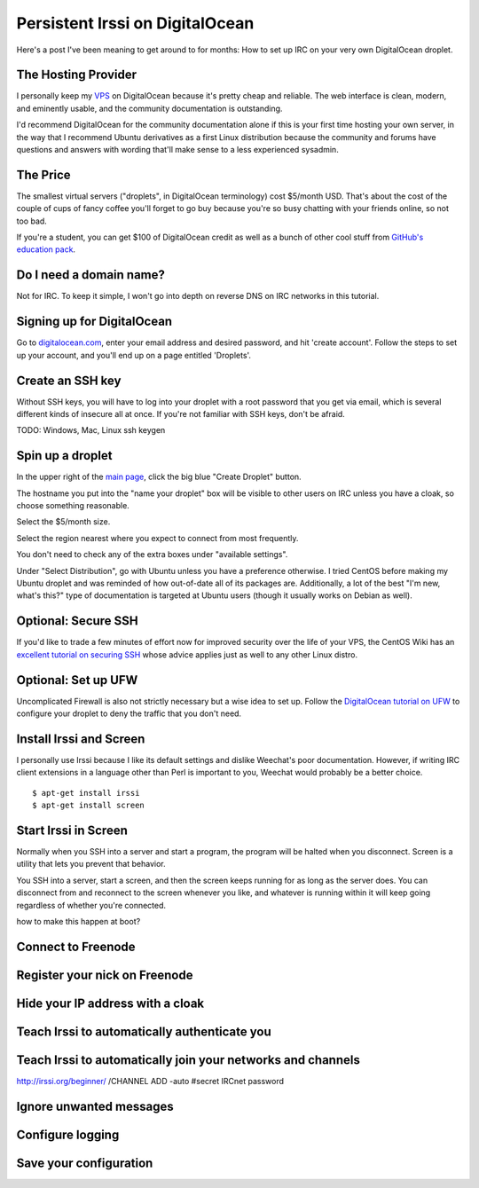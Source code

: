 Persistent Irssi on DigitalOcean
================================

Here's a post I've been meaning to get around to for months: How to set up IRC
on your very own DigitalOcean droplet. 

.. more::

The Hosting Provider
--------------------

I personally keep my `VPS`_ on DigitalOcean because it's pretty cheap and
reliable. The web interface is clean, modern, and eminently usable, and the
community documentation is outstanding. 

I'd recommend DigitalOcean for the community documentation alone if this is
your first time hosting your own server, in the way that I recommend Ubuntu
derivatives as a first Linux distribution because the community and forums
have questions and answers with wording that'll make sense to a less
experienced sysadmin. 
                                                                         

The Price
---------

The smallest virtual servers ("droplets", in DigitalOcean terminology) cost
$5/month USD. That's about the cost of the couple of cups of fancy coffee
you'll forget to go buy because you're so busy chatting with your friends
online, so not too bad. 

If you're a student, you can get $100 of DigitalOcean credit as well as a
bunch of other cool stuff from `GitHub's education pack`_. 

Do I need a domain name?
------------------------

Not for IRC. To keep it simple, I won't go into depth on reverse DNS on IRC
networks in this tutorial. 

Signing up for DigitalOcean
---------------------------

Go to `digitalocean.com <https://www.digitalocean.com/>`_, enter your email
address and desired password, and hit 'create account'. Follow the steps to
set up your account, and you'll end up on a page entitled 'Droplets'. 

Create an SSH key
-----------------

Without SSH keys, you will have to log into your droplet with a root password
that you get via email, which is several different kinds of insecure all at
once. If you're not familiar with SSH keys, don't be afraid. 

TODO: Windows, Mac, Linux ssh keygen


Spin up a droplet
-----------------

In the upper right of the `main page
<https://cloud.digitalocean.com/droplets>`_, click the big blue "Create
Droplet" button. 

The hostname you put into the "name your droplet" box will be visible to other
users on IRC unless you have a cloak, so choose something reasonable.

Select the $5/month size. 

Select the region nearest where you expect to connect from most frequently.

You don't need to check any of the extra boxes under "available settings". 

Under "Select Distribution", go with Ubuntu unless you have a preference
otherwise. I tried CentOS before making my Ubuntu droplet and was reminded of
how out-of-date all of its packages are. Additionally, a lot of the best "I'm
new, what's this?" type of documentation is targeted at Ubuntu users (though
it usually works on Debian as well).

Optional: Secure SSH
--------------------

If you'd like to trade a few minutes of effort now for improved security over
the life of your VPS, the CentOS Wiki has an `excellent tutorial on securing
SSH <http://wiki.centos.org/HowTos/Network/SecuringSSH>`_ whose advice applies
just as well to any other Linux distro.

Optional: Set up UFW
--------------------

Uncomplicated Firewall is also not strictly necessary but a wise idea to set
up. Follow the `DigitalOcean tutorial on UFW
<https://www.digitalocean.com/community/tutorials/how-to-setup-a-firewall-with-ufw-on-an-ubuntu-and-debian-cloud-server>`_
to configure your droplet to deny the traffic that you don't need. 

Install Irssi and Screen
------------------------

I personally use Irssi because I like its default settings and dislike
Weechat's poor documentation. However, if writing IRC client extensions in a
language other than Perl is important to you, Weechat would probably be a
better choice. 

::

    $ apt-get install irssi
    $ apt-get install screen

Start Irssi in Screen
---------------------

Normally when you SSH into a server and start a program, the program will be
halted when you disconnect. Screen is a utility that lets you prevent that
behavior. 

You SSH into a server, start a screen, and then the screen keeps running for
as long as the server does. You can disconnect from and reconnect to the
screen whenever you like, and whatever is running within it will keep going
regardless of whether you're connected. 

how to make this happen at boot?

Connect to Freenode
-------------------



Register your nick on Freenode
------------------------------

Hide your IP address with a cloak
---------------------------------

Teach Irssi to automatically authenticate you
---------------------------------------------

Teach Irssi to automatically join your networks and channels
------------------------------------------------------------

http://irssi.org/beginner/
/CHANNEL ADD -auto #secret IRCnet password

Ignore unwanted messages
------------------------

Configure logging
-----------------

Save your configuration
-----------------------


.. _VPS: http://en.wikipedia.org/wiki/Virtual_private_server
.. _GitHub's education pack: https://education.github.com/

.. author:: default
.. categories:: none
.. tags:: none
.. comments::
